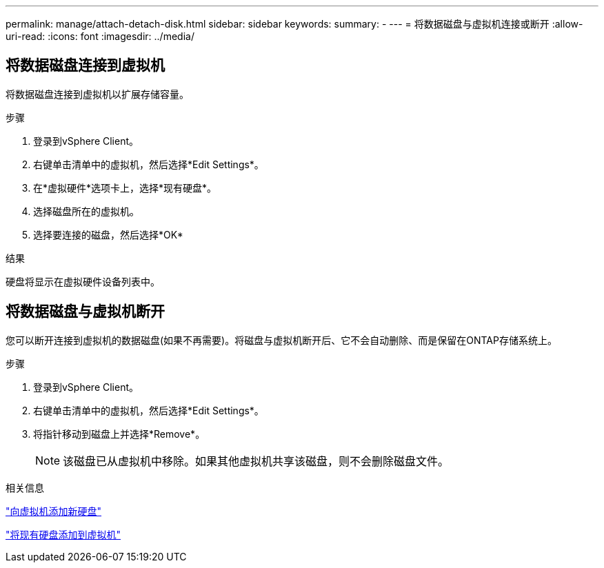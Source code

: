 ---
permalink: manage/attach-detach-disk.html 
sidebar: sidebar 
keywords:  
summary: - 
---
= 将数据磁盘与虚拟机连接或断开
:allow-uri-read: 
:icons: font
:imagesdir: ../media/




== 将数据磁盘连接到虚拟机

将数据磁盘连接到虚拟机以扩展存储容量。

.步骤
. 登录到vSphere Client。
. 右键单击清单中的虚拟机，然后选择*Edit Settings*。
. 在*虚拟硬件*选项卡上，选择*现有硬盘*。
. 选择磁盘所在的虚拟机。
. 选择要连接的磁盘，然后选择*OK*


.结果
硬盘将显示在虚拟硬件设备列表中。



== 将数据磁盘与虚拟机断开

您可以断开连接到虚拟机的数据磁盘(如果不再需要)。将磁盘与虚拟机断开后、它不会自动删除、而是保留在ONTAP存储系统上。

.步骤
. 登录到vSphere Client。
. 右键单击清单中的虚拟机，然后选择*Edit Settings*。
. 将指针移动到磁盘上并选择*Remove*。
+

NOTE: 该磁盘已从虚拟机中移除。如果其他虚拟机共享该磁盘，则不会删除磁盘文件。



.相关信息
https://techdocs.broadcom.com/us/en/vmware-cis/vsphere/vsphere/7-0/vsphere-virtual-machine-administration-guide-7-0/configuring-virtual-machine-hardwarevm-admin/virtual-disk-configurationvm-admin/add-a-hard-disk-to-a-virtual-machinevm-admin/add-a-new-hard-disk-to-a-virtual-machinevm-admin.html["向虚拟机添加新硬盘"]

https://techdocs.broadcom.com/us/en/vmware-cis/vsphere/vsphere/7-0/vsphere-virtual-machine-administration-guide-7-0/configuring-virtual-machine-hardwarevm-admin/virtual-disk-configurationvm-admin/add-a-hard-disk-to-a-virtual-machinevm-admin/add-an-existing-hard-disk-to-a-virtual-machinevm-admin.html["将现有硬盘添加到虚拟机"]
